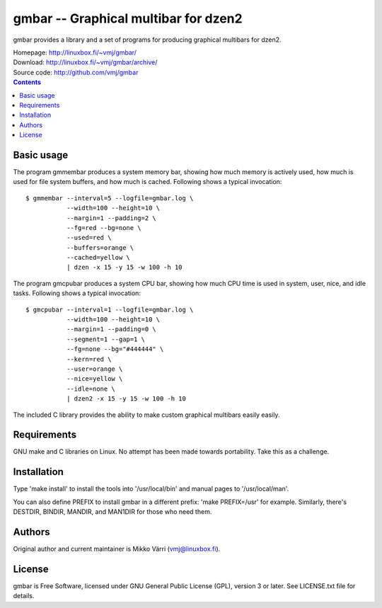gmbar -- Graphical multibar for dzen2
*************************************

gmbar provides a library and a set of programs for producing graphical
multibars for dzen2.

| Homepage: http://linuxbox.fi/~vmj/gmbar/
| Download: http://linuxbox.fi/~vmj/gmbar/archive/
| Source code: http://github.com/vmj/gmbar

.. contents::


Basic usage
===========

The program gmmembar produces a system memory bar, showing how much
memory is actively used, how much is used for file system buffers, and
how much is cached.  Following shows a typical invocation::

    $ gmmembar --interval=5 --logfile=gmbar.log \
               --width=100 --height=10 \
               --margin=1 --padding=2 \
               --fg=red --bg=none \
               --used=red \
               --buffers=orange \
               --cached=yellow \
               | dzen -x 15 -y 15 -w 100 -h 10

.. image:: img/gmmembar.png

The program gmcpubar produces a system CPU bar, showing how much CPU
time is used in system, user, nice, and idle tasks.  Following shows a
typical invocation::

    $ gmcpubar --interval=1 --logfile=gmbar.log \
               --width=100 --height=10 \
               --margin=1 --padding=0 \
               --segment=1 --gap=1 \
               --fg=none --bg="#444444" \
               --kern=red \
               --user=orange \
               --nice=yellow \
               --idle=none \
               | dzen2 -x 15 -y 15 -w 100 -h 10

.. image:: img/gmcpubar.png

The included C library provides the ability to make custom graphical
multibars easily easily.


Requirements
============

GNU make and C libraries on Linux.  No attempt has been made towards
portability.  Take this as a challenge.


Installation
============

Type 'make install' to install the tools into '/usr/local/bin' and
manual pages to '/usr/local/man'.

You can also define PREFIX to install gmbar in a different prefix:
'make PREFIX=/usr' for example.  Similarly, there's DESTDIR, BINDIR,
MANDIR, and MAN1DIR for those who need them.


Authors
=======

Original author and current maintainer is Mikko Värri
(vmj@linuxbox.fi).


License
=======

gmbar is Free Software, licensed under GNU General Public License
(GPL), version 3 or later.  See LICENSE.txt file for details.
